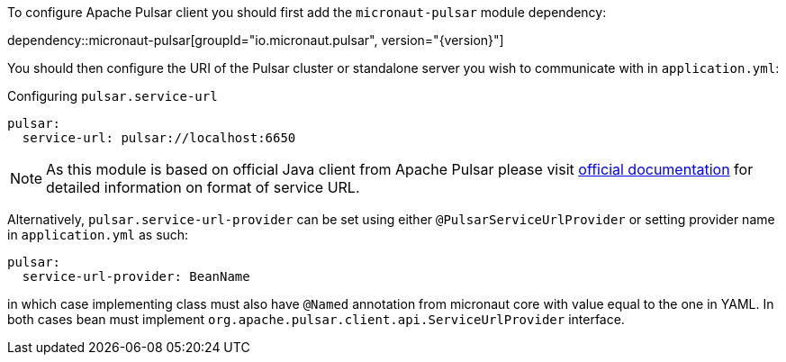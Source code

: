 To configure Apache Pulsar client you should first add the `micronaut-pulsar` module dependency:

dependency::micronaut-pulsar[groupId="io.micronaut.pulsar", version="{version}"]

You should then configure the URI of the Pulsar cluster or standalone server you wish to communicate with in `application.yml`:

.Configuring `pulsar.service-url`
[source,yaml]
----
pulsar:
  service-url: pulsar://localhost:6650
----
NOTE: As this module is based on official Java client from Apache Pulsar please visit
link:https://pulsar.apache.org/docs/en/client-libraries-java/#connection-urls[official documentation] for detailed
information on format of service URL.

Alternatively, `pulsar.service-url-provider` can be set using either `@PulsarServiceUrlProvider` or setting provider name
in `application.yml` as such:
[source,yaml]
----
pulsar:
  service-url-provider: BeanName
----
in which case implementing class must also have `@Named` annotation from micronaut core with value equal to the one in
YAML. In both cases bean must implement `org.apache.pulsar.client.api.ServiceUrlProvider` interface.
